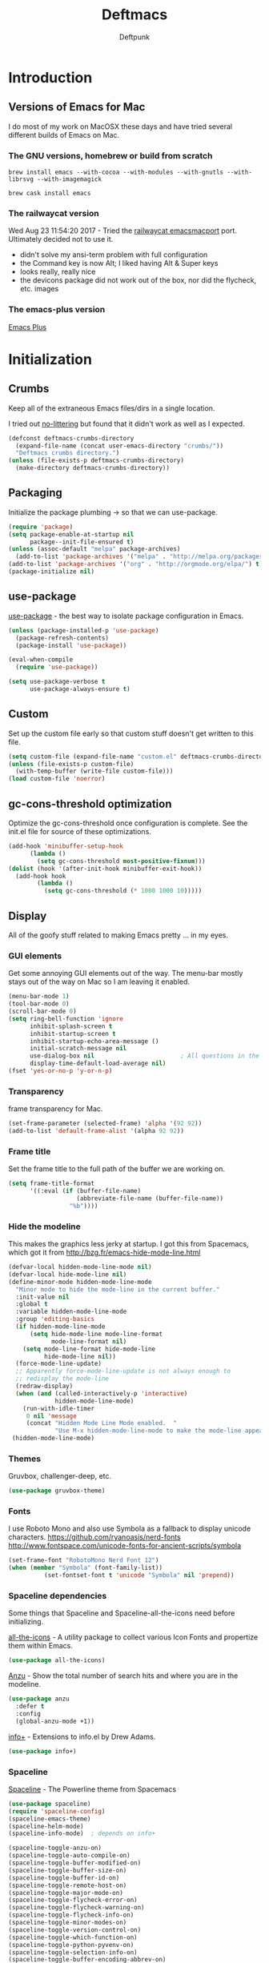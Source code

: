 #+STARTUP: content
#+OPTIONS: toc:4 :num:nil ^:nil
#+AUTHOR: Deftpunk
#+TITLE: Deftmacs

* Introduction

** Versions of Emacs for Mac

I do most of my work on MacOSX these days and have tried several different builds
of Emacs on Mac.

*** The GNU versions, homebrew or build from scratch

=brew install emacs --with-cocoa --with-modules --with-gnutls --with-librsvg --with-imagemagick=

=brew cask install emacs=

*** The railwaycat version

Wed Aug 23 11:54:20 2017 - Tried the [[https://github.com/railwaycat/homebrew-emacsmacport][railwaycat emacsmacport]] port.  Ultimately decided
not to use it.

- didn't solve my ansi-term problem with full configuration
- the Command key is now Alt; I liked having Alt & Super keys
- looks really, really nice
- the devicons package did not work out of the box, nor did the flycheck, etc. images

*** The emacs-plus version

[[https://github.com/d12frosted/homebrew-emacs-plus][Emacs Plus]]
* Initialization
** Crumbs

Keep all of the extraneous Emacs files/dirs in a single location.

I tried out [[https://github.com/tarsius/no-littering][no-littering]] but found that it didn't work as well as I expected.

#+begin_src emacs-lisp :name crumbs
(defconst deftmacs-crumbs-directory
  (expand-file-name (concat user-emacs-directory "crumbs/"))
  "Deftmacs crumbs directory.")
(unless (file-exists-p deftmacs-crumbs-directory)
  (make-directory deftmacs-crumbs-directory))
#+end_src

** Packaging

Initialize the package plumbing -> so that we can use-package.

#+begin_src emacs-lisp :name package-plumbing
(require 'package)
(setq package-enable-at-startup nil
      package--init-file-ensured t)
(unless (assoc-default "melpa" package-archives)
  (add-to-list 'package-archives '("melpa" . "http://melpa.org/packages/") t))
(add-to-list 'package-archives '("org" . "http://orgmode.org/elpa/") t)
(package-initialize nil)
#+end_src

** use-package

[[https://github.com/jwiegley/use-package][use-package]] - the best way to isolate package configuration in Emacs.

#+begin_src emacs-lisp :name use-package
(unless (package-installed-p 'use-package)
  (package-refresh-contents)
  (package-install 'use-package))

(eval-when-compile
  (require 'use-package))

(setq use-package-verbose t
      use-package-always-ensure t)
#+end_src

** Custom

Set up the custom file early so that custom stuff doesn't get written to this file.

#+begin_src emacs-lisp :name custom
(setq custom-file (expand-file-name "custom.el" deftmacs-crumbs-directory))
(unless (file-exists-p custom-file)
  (with-temp-buffer (write-file custom-file)))
(load custom-file 'noerror)
#+end_src

** gc-cons-threshold optimization

Optimize the gc-cons-threshold once configuration is complete.  See the init.el file for source of these
optimizations.

#+begin_src emacs-lisp :name gc-cons-threshold
(add-hook 'minibuffer-setup-hook
	  (lambda ()
	    (setq gc-cons-threshold most-positive-fixnum)))
(dolist (hook '(after-init-hook minibuffer-exit-hook))
  (add-hook hook
	    (lambda ()
	      (setq gc-cons-threshold (* 1000 1000 10)))))
#+end_src

** Display

All of the goofy stuff related to making Emacs pretty ... in my eyes.

*** GUI elements

Get some annoying GUI elements out of the way.  The menu-bar mostly stays out of the way on Mac so I am
leaving it enabled.

#+begin_src emacs-lisp :name gui-elements
(menu-bar-mode 1)
(tool-bar-mode 0)
(scroll-bar-mode 0)
(setq ring-bell-function 'ignore
      inhibit-splash-screen t
      inhibit-startup-screen t
      inhibit-startup-echo-area-message ()
      initial-scratch-message nil
      use-dialog-box nil                        ; All questions in the minibuffer
      display-time-default-load-average nil)
(fset 'yes-or-no-p 'y-or-n-p)
#+end_src

*** Transparency

frame transparency for Mac.

#+begin_src emacs-lisp :name transparency
(set-frame-parameter (selected-frame) 'alpha '(92 92))
(add-to-list 'default-frame-alist '(alpha 92 92))
#+end_src

*** Frame title

Set the frame title to the full path of the buffer we are working on.

#+begin_src emacs-lisp :name frame-title
(setq frame-title-format
      '((:eval (if (buffer-file-name)
                   (abbreviate-file-name (buffer-file-name))
                 "%b"))))
#+end_src

*** Hide the modeline

This makes the graphics less jerky at startup.  I got this from Spacemacs, which got it from
http://bzg.fr/emacs-hide-mode-line.html

#+begin_src emacs-lisp :name hide modeline
(defvar-local hidden-mode-line-mode nil)
(defvar-local hide-mode-line nil)
(define-minor-mode hidden-mode-line-mode
  "Minor mode to hide the mode-line in the current buffer."
  :init-value nil
  :global t
  :variable hidden-mode-line-mode
  :group 'editing-basics
  (if hidden-mode-line-mode
      (setq hide-mode-line mode-line-format
            mode-line-format nil)
    (setq mode-line-format hide-mode-line
          hide-mode-line nil))
  (force-mode-line-update)
  ;; Apparently force-mode-line-update is not always enough to
  ;; redisplay the mode-line
  (redraw-display)
  (when (and (called-interactively-p 'interactive)
             hidden-mode-line-mode)
    (run-with-idle-timer
     0 nil 'message
     (concat "Hidden Mode Line Mode enabled.  "
             "Use M-x hidden-mode-line-mode to make the mode-line appear."))))
 (hidden-mode-line-mode)
#+end_src

*** Themes

Gruvbox, challenger-deep, etc.

#+begin_src emacs-lisp :name gruvbox
(use-package gruvbox-theme)
#+end_src

*** Fonts

I use Roboto Mono and also use Symbola as a fallback to display unicode characters.
https://github.com/ryanoasis/nerd-fonts
http://www.fontspace.com/unicode-fonts-for-ancient-scripts/symbola

#+begin_src emacs-lisp :name fonts
(set-frame-font "RobotoMono Nerd Font 12")
(when (member "Symbola" (font-family-list))
	      (set-fontset-font t 'unicode "Symbola" nil 'prepend))
#+end_src

*** Spaceline dependencies

Some things that Spaceline and Spaceline-all-the-icons need before initializing.

[[https://github.com/domtronn/all-the-icons.el][all-the-icons]] - A utility package to collect various
Icon Fonts and propertize them within Emacs.

#+begin_src emacs-lisp :name all-the-icons.el
(use-package all-the-icons)
#+end_src

[[https://github.com/syohex/emacs-anzu][Anzu]] - Show the total number of search hits and where you are in the modeline.

#+begin_src emacs-lisp :name anzu
(use-package anzu
  :defer t
  :config
  (global-anzu-mode +1))
#+end_src

[[https://www.emacswiki.org/emacs/info+.el][info+]] - Extensions to info.el by Drew Adams.

#+begin_src emacs-lisp :name info+
(use-package info+)
#+end_src

*** Spaceline

[[https://github.com/TheBB/spaceline][Spaceline]] - The Powerline theme from Spacemacs

#+begin_src emacs-lisp :name Spaceline
(use-package spaceline)
(require 'spaceline-config)
(spaceline-emacs-theme)
(spaceline-helm-mode)
(spaceline-info-mode)  ; depends on info+

(spaceline-toggle-anzu-on)
(spaceline-toggle-auto-compile-on)
(spaceline-toggle-buffer-modified-on)
(spaceline-toggle-buffer-size-on)
(spaceline-toggle-buffer-id-on)
(spaceline-toggle-remote-host-on)
(spaceline-toggle-major-mode-on)
(spaceline-toggle-flycheck-error-on)
(spaceline-toggle-flycheck-warning-on)
(spaceline-toggle-flycheck-info-on)
(spaceline-toggle-minor-modes-on)
(spaceline-toggle-version-control-on)
(spaceline-toggle-which-function-on)
(spaceline-toggle-python-pyvenv-on)
(spaceline-toggle-selection-info-on)
(spaceline-toggle-buffer-encoding-abbrev-on)
(spaceline-toggle-line-column-on)
(spaceline-toggle-buffer-position-on)
(spaceline-toggle-projectile-root-on)

(spaceline-toggle-process-off)

(spaceline-compile)
#+end_src

*** spaceline-all-the-icons

[[https://github.com/domtronn/spaceline-all-the-icons.el][spaceline-all-the-icons]] - A Spaceline mode line theme using All The Icons for Emacs.

NOTE: The combination of Spaceline and spaceline-all-the-icons adds a significant amount of time to the
startup of Emacs.

#+begin_src emacs-lisp :name spaceline-all-the-icons
(use-package spaceline-all-the-icons
  :after spaceline
  :config
  (spaceline-all-the-icons--setup-package-updates)
  (spaceline-all-the-icons--setup-git-ahead)

  ;; enable some segments
  (spaceline-toggle-all-the-icons-bookmark-on)

  (spaceline-all-the-icons-theme))
#+end_src

** Libraries and general dependencies

*** Exec Path

[[https://github.com/purcell/exec-path-from-shell][exec-path-from-shell]] - Make Emacs use the $PATH set up by the users shell.
Load exec-path-from-shell early in case we need it.  Otherwise things like magit have a hard time
finding git in MacOSX.

#+begin_src emacs-lisp :name exec-path-from-shell
(use-package exec-path-from-shell
  :init
  (setq exec-path-from-shell-check-startup-files nil)
  ;; Set up correct PATH, etc. for Mac
  (when (memq window-system '(mac ns))
    (exec-path-from-shell-initialize)))
#+end_src

*** Crux

[[https://github.com/bbatsov/crux][Crux]] - A collection of ridiculously useful extensions.

#+begin_src emacs-lisp :name crux library
(use-package crux
  :config
  (crux-reopen-as-root-mode))
#+end_src

*** popwin

[[https://github.com/m2ym/popwin-el][popwin-el]] - A popup window manager for Emacs; helps with all of the windows that magically pop in and out.

#+begin_src emacs-lisp :name popwin
(use-package popwin
 :config
 (popwin-mode 1))
#+end_src

*** which-key

[[https://github.com/justbur/emacs-which-key][emacs-which-key]] - Displays available keybindings in a popup.

#+begin_src emacs-lisp :name which-key
(use-package which-key
    :defer t
    :init
    (setq which-key-idle-delay 0.5)
    (which-key-mode))
#+end_src

*** Deftmacs Libraries

Add my library of functions and miscellaneous.

#+begin_src emacs-lisp :name deftlisp
(defconst my-library (expand-file-name "lib" user-emacs-directory))
(add-to-list 'load-path my-library)
(require 'misc-functions)
#+end_src

** Defaults and Settings

What Operating System are we on?

#+begin_src emacs-lisp :name operating-systems
(defconst *is-a-mac* (eq system-type 'darwin))
(defconst *is-a-penguin* (eq system-type 'gnu/linux))
(defconst *is-a-windoze* (eq system-type 'windwos-nt))
#+end_src

*** Autosave

*** Backups

Change where all of the backup files go.  Usually Emacs dumps them in the current directory with a ~
ending, cluttering up the file system.  The following dumps in a directory under our crumbs directory.

#+begin_src emacs-lisp :name Backups
  (defconst deftmacs-backups-dir (expand-file-name "backups/" deftmacs-crumbs-directory))
  (make-directory deftmacs-backups-dir t)
  (setq backup-directory-alist `(("." . ,deftmacs-backups-dir)))
  (setq tramp-backup-directory-alist `(("." . ,deftmacs-backups-dir)))

  (setq backup-by-copying   t                         ; don't clobber symlinks
        delete-old-versions -1
        kept-new-versions   6
        kept-old-versions   2
        version-control     t)
#+end_src

*** Bells

Bells should never go off.

#+begin_src emacs-lisp :name bells
  (setq ring-bell-function 'ignore)
  (setq visible-bell t)
#+end_src

*** Clipboard

All of the mess that we have to do to make system clipboard access work.

#+begin_src emacs-lisp :name clipboard
  ;; Some functions from http://writequit.org/org/settings.html#sec-1
  ;; for copy/paste on a Mac.
  (setq x-select-enable-clipboard t
        x-select-enable-primary t
        x-select-request-type '(UTF8_STRING COMPOUND_TEXT TEXT STRING)
        save-interprogram-paste-before-kill t
        mouse-yank-at-point t)

  (defun copy-from-osx ()
    "Handle copy/paste intelligently on osx."
    (let ((pbpaste (purecopy "/usr/bin/pbpaste")))
      (if (and (eq system-type 'darwin)
               (file-exists-p pbpaste))
          (let ((tramp-mode nil)
                (default-directory "~"))
            (shell-command-to-string pbpaste)))))

  (defun paste-to-osx (text &optional push)
    (let ((process-connection-type nil))
      (let ((proc (start-process "pbcopy" "*Messages*" "/usr/bin/pbcopy")))
        (process-send-string proc text)
        (process-send-eof proc))))

  (setq interprogram-cut-function 'paste-to-osx
        interprogram-paste-function 'copy-from-osx)
#+end_src

*** Comment column

Column to indent right-margins to.

#+begin_src emacs-lisp :name Emacs defaults
  (setq-default comment-column 79)
#+end_src

*** Cursors

Cursors should *NEVER* blink.

#+begin_src emacs-lisp :name cursors
  (blink-cursor-mode 0)
  (when (display-graphic-p)
    (setq-default cursor-type 'box))
  (setq x-stretch-cursor 1)          ; draw the block cursor as wide as the glyph under it.
#+end_src

*** Encoding

Set all the things to utf-8

#+begin_src emacs-lisp :name Encoding
(setq locale-coding-system 'utf-8)
(set-terminal-coding-system 'utf-8)
(set-keyboard-coding-system 'utf-8)
(set-selection-coding-system 'utf-8)
(prefer-coding-system 'utf-8)
(set-language-environment "UTF-8")
#+end_src

*** Files and buffers

#+begin_src emacs-lisp :name files and buffers
  (setq kill-read-only-ok                  t            ; don't error when killing a read-only text
        large-file-warning-threshold       100000000    ; warn when opening files bigger than 100MB
        confirm-nonexistent-file-or-buffer nil          ; don't ask to create files/buffers
        )

  ;; don't ask to kill buffers
  (setq kill-buffer-query-functions
        (remq 'process-kill-buffer-query-function
              kill-buffer-query-functions))
#+end_src

*** Fringe

Set the left fringe width to something big enough for line numbers, flycheck and git-gutter

#+begin_src emacs-lisp :name fringe-width
  (setq-default left-fringe-width 15)
#+end_src

*** Miscellaneous settings

#+begin_src emacs-lisp :name miscellaneous settings
  ;; Enable disabled commands
  ;; To protect new users from destructive commands, some commands are turned
  ;; off by default, turn them back on.
  (setq disabled-command-function nil)

  ;; Some miscellaneous settings
  (setq transient-mark-mode   t                     ; if you change focus disable the current mark
        line-move-visual      t                     ; move around lines based on how they are displayed
        random                t                     ; seed the random number generator
        apropos-do-all        t                     ; search for everything.
        fill-column           105
        recenter-positions    '(top middle bottom)  ; make =C-l= start at the top instead of the middle.
        )

  (setq tab-always-indent 'complete
        confirm-nonexistent-file-or-buffer nil   ; don't ask to create a buffer
        vc-follow-symlinks t                     ; follow symlinks automatically
        recentf-max-saved-items 5000             ; same up to 5000 recent files
        eval-expression-print-length nil         ; do not truncate printed expressions
        eval-expression-print-level nil          ; print nested expressions
        kill-ring-max 5000                       ; truncate kill ring after 5000 entries
        mark-ring-max 5000                       ; truncate mark ring after 5000 entries
        load-prefer-newer t                      ; prefer newer .el instead of the .elc
        switch-to-buffer-preserve-window-point t
        )

  ;; don't ask to kill buffers
  (setq kill-buffer-query-functions
        (remq 'process-kill-buffer-query-function
              kill-buffer-query-functions))


  ;;
  (setq set-mark-command-repeat-pop 't)
#+end_src

*** Mouse

#+begin_src emacs-lisp :name Emacs defaults
  (setq mouse-yank-at-point nil                  ; yank at mouse click
        confirm-nonexistent-file-or-buffer nil   ; don't ask to create files/buffers
        make-pointer-invisible t                 ; hide the mouse while typing
        )
#+end_src

*** Scrolling

Smooth scrolling is another detail that is somehow a mess in Emacs.

#+begin_src emacs-lisp :name scrolling
  (setq scroll-margin                    0
        scroll-conservatively            100000
        scroll-preserve-screen-position  1
        mouse-wheel-scroll-amount '(1 ((shift) . 5) ((control))) ;make mouse scrolling smooth
        )
#+end_src

*** tabs vs spaces

That other religious war - tabs and spaces - I am on team spaces.

#+begin_src emacs-lisp :name spaces
  (setq-default tab-width 4)
  (setq-default indent-tabs-mode nil)
  (setq c-basic-offset 4)
#+end_src

** Emacs minor modes

Configuration for Emacs minor modes.

*** abbreviations

#+begin_src emacs-lisp :name abbreviations
  (setq abbrev-file-name (expand-file-name "abbrev_defs" user-emacs-directory)
        default-abbrev-mode t
        save-abbrevs 'silently)
  (diminish 'abbrev-mode)
#+end_src

*** auto-fill

#+begin_src emacs-lisp :name auto-fill
  (diminish 'auto-fill-mode)
  (diminish 'auto-fill-function)
#+end_src

*** auto-revert

Automatically reload a file if its changed outside of Emacs.

#+begin_src emacs-lisp :name auto-revert
  (global-auto-revert-mode 1)
  (diminish 'auto-revert-mode)
#+end_src

*** bookmarks

#+begin_src emacs-lisp :name bookmarks
  (setq bookmark-default-file (expand-file-name "bookmarks" user-emacs-directory))
  (use-package bookmark+
    :config
    (setq bookmark-version-control t
          bookmark-save-flag 1))
#+end_src

*** saveplace

Save our position between sessions

#+begin_src emacs-lisp :name saveplace
(use-package saveplace
  :init
  (setq-default save-place t)
  (setq save-place-file (expand-file-name "savedplaces" deftmacs-crumbs-directory)))
#+end_src

*** whitespace

Manage and show whitespace.

#+begin_src emacs-lisp :name whitespace
  (use-package whitespace
    :defer t
    :diminish global-whitespace-mode
    :init
    (progn
      (setq whitespace-style '(face tabs trailing lines tab-mark)
            whitespace-line-column 105))
    :config
    (progn
      (add-hook 'prog-mode-hook '(lambda ()
                                   (setq show-trailing-whitespace 1)))))
#+end_src

Delete trailing whitespace just before saving.

#+begin_src emacs-lisp :name trailing_whitespace
  (add-hook 'before-save-hook 'delete-trailing-whitespace)
#+end_src

*** Winner mode

THis is handy for when window splits go off the rails or you want to get the
original split layout back.

#+begin_src emacs-lisp :name winner mode
  (winner-mode 1)
#+end_src

** Highlighting

*** beacon

[[https://github.com/Malabarba/beacon][Never lose your cursor again]]

#+begin_src emacs-lisp :name beacon
  (use-package beacon
    :config
    (beacon-mode 1))
#+end_src

*** Current line

#+begin_src emacs-lisp :name highlight current line
  (global-hl-line-mode 1)
#+end_src

*** Escape sequences

[[https://github.com/dgutov/highlight-escape-sequences/blob/master/highlight-escape-sequences.el][highlight-escape-sequences]] - what the title says.

#+begin_src emacs-lisp :name highlight-escape
  (use-package highlight-escape-sequences
    :defer t
    :init
    (add-hook 'prog-mode-hook 'hes-mode)
    :config
    (put 'hes-escape-backslash-face 'face-alias 'font-lock-builtin-face)
    (put 'hes-escape-sequence-face 'face-alias 'font-lock-builtin-face)
    )
#+end_src

*** Numbers

[[https://github.com/Fanael/highlight-numbers][highlight-numbers]] - Highlight numeric literals in source code.

#+begin_src emacs-lisp :name highlight-numbers
  (use-package highlight-numbers
    :defer t
    :init (add-hook 'prog-mode-hook #'highlight-numbers-mode))
#+end_src

*** Parenthesis

#+begin_src emacs-lisp :name highlight parenthesis
  (setq show-paren-delay 0)
  (show-paren-mode 1)
#+end_src

*** Quotes

[[https://github.com/Fanael/highlight-quoted][highlight-quoted]] - Highlight Lisp quotes and quoted symbols

#+begin_src emacs-lisp :name highlight-quoted
  (use-package highlight-quoted
    :config
    (add-hook 'emacs-lisp-mode-hook 'highlight-quoted-mode))
#+end_src

*** Symbols

[[https://github.com/gennad/auto-highlight-symbol][highlight-symbol]] - Highlight the symbol under point.

#+begin_src emacs-lisp :name highlight-symbol
  (use-package auto-highlight-symbol
    :diminish auto-highlight-symbol-mode
    :init
    (setq ahs-case-fold-search nil
          ahs-default-range 'ahs-range-whole-buffer
          ahs-idle-interval 0.25
          ahs-inhibit-face-list nil)
    (add-hook 'prog-mode-hook 'auto-highlight-symbol-mode)
    ;; but a box around the face.
    (custom-set-faces `(ahs-face ((t (:box t)))))
    (custom-set-faces `(ahs-definition-face ((t (:box t)))))
    (custom-set-faces `(ahs-plugin-whole-buffer-face ((t (:box t)))))
    )

  (defun toggle-auto-highlight-symbol ()
    "Toggle the auto-highlight-symbol-mode"
    (interactive)
    (if auto-highlight-symbol-mode
        (auto-highlight-symbol-mode -1)
      (auto-highlight-symbol-mode)))
#+end_src

*** Volatile highlights

[[https://www.emacswiki.org/emacs/VolatileHighlights][Volatile highlights]] - temporarily highlights changes to the buffer associated with certain commands that
add blocks of text at once. An example is that if you paste (yank) a block of text, it will be
highlighted until you press the next key.

#+begin_src emacs-lisp :naame volatile-highlights
  (use-package volatile-highlights
    :config
    (volatile-highlights-mode 1))
#+end_src
*** Window changes

Indicate buffer boundaries and scrolling.

#+begin_src emacs-lisp :name window changes
  (setq-default inidicate-buffer-boundaries 'right)
#+end_src

** Org mode

The manual: [[http://orgmode.org/manual/index.html][Org Manual]]

[[http://orgmode.org/manual/Easy-templates.html#Easy-templates][Easy templates:]]

<s <TAB> expands/completes the 'src' block
<e <TAB> -> example block
<q <TAB> -> quote
<v <TAB> -> verse; renders block quotes and newline breaks

Possibilities for adding unicode characters:
http://heikkil.github.io/blog/2015/03/22/hydra-for-unicode-input-in-emacs/
http://thewanderingcoder.com/2015/03/emacs-org-mode-styling-non-smart-quotes-zero-width-space-and-tex-input-method/

Markup:

http://ergoemacs.org/emacs/emacs_org_markup.html

*** library of functions for Org mode

TODO: Change the size or the screenshot before pasting it in.

#+begin_src emacs-lisp :name deftmacs-org-functions
  ;; Modified from -> http://stackoverflow.com/a/31868530
  (defun defmacs::org-paste-screenshot ()
    "Paste the screenshot previously taken by the OS."
    (interactive)
    (org-display-inline-images)
    (setq filename
          (concat
           (make-temp-name
            (concat (file-name-nondirectory (buffer-file-name))
                    "_imgs/"
                    (format-time-string "%Y%m%d_%H%M%S_")) ) ".png"))
    (unless (file-exists-p (file-name-directory filename))
      (make-directory (file-name-directory filename)))
                                          ; take screenshot
    (if (eq system-type 'darwin)
        (call-process "pngpaste" nil nil nil filename))
                                          ;(call-process "screencapture" nil nil nil "-i" filename))
    (if (eq system-type 'gnu/linux)
        (call-process "import" nil nil nil filename))
                                          ; insert into file if correctly taken
    (if (file-exists-p filename)
        (insert (concat "[[file:" filename "]]"))))
#+end_src

*** Initial configuration

#+begin_src emacs-lisp :name Org mode
  (use-package org-plus-contrib
    :defer t
    :mode (("\\.org$" . org-mode))
    :init
    (setq org-startup-indented t
          org-startup-folded "showall"
          org-ellipsis "⤵"              ;; Make the outline fold more compact.
          )

    ;; Modifications to Org mode Speed Keys - from Sacha Chau
    ;; To list all of the Speed Keys, go to the begining of a header and press ?
    (defun my/org-use-speed-commands-for-headings-and-lists ()
      "Activate speed commands on list items too."
      (or (and (looking-at org-outline-regexp) (looking-back "^\**"))
          (save-excursion (and (looking-at (org-item-re)) (looking-back "^[ \t]*")))))
    (setq org-use-speed-commands 'my/org-use-speed-commands-for-headings-and-lists)

    :config

    (use-package org-bullets
      :defer t
      :init
      (add-hook 'org-mode-hook (lambda ()
                                 (org-bullets-mode 1))))

    ;; Some general configuration.
    (add-hook 'org-mode-hook '(lambda ()
                                (visual-line-mode 1)  ;; soft wrap
                                (setq fill-column 120))))
  (eval-after-load 'org-mode
    (diminish 'org-indent-mode))
#+end_src

*** Tags

Display TAGS from column 72

#+begin_src emacs-lisp :name org-tags
  (setq org-tags-column -72)
#+end_src

** Navigation

*** ace-link

[[https://github.com/abo-abo/ace-link][ace-link]] - Select a link to jump to in Info, help, woman, org or eww modes

#+begin_src emacs-lisp :name ace-link
  (use-package ace-link
    :commands ace-link-setup-default
    :init (ace-link-setup-default))
#+end_src

*** ace-window

[[https://github.com/abo-abo/ace-window][ace-window]] - Selecting a window to switch to

#+begin_src emacs-lisp :name ace-window
(use-package ace-window
  :defer t
  :config
  (setq aw-keys '(?a ?s ?d ?f ?j ?k ?l)
	aw-leading-char-style 'path)
  (set-face-attribute 'aw-leading-char-face nil :height 3.0))
#+end_src

*** counsel/ivy/avy/swiper

[[https://github.com/abo-abo/swiper][avy, ivy, counsel and swiper]] - avy, ivy, counsel and swiper from the great abo-abowho also came up with hydra.

- Ivy, a generic completion mechanism for Emacs.
- Counsel, a collection of Ivy-enhanced versions of common Emacs commands.
- Swiper, an Ivy-enhanced alternative to isearch.

#+begin_src emacs-lisp :name counsel
(use-package counsel
    :bind (("C-h f" . counsel-describe-function)
           ("C-h v" . counsel-describe-variable)
           ("C-h i" . counsel-info-lookup-symbol)))
#+end_src

#+begin_src emacs-lisp :name swiper
(use-package swiper
    :bind (:map ivy-minibuffer-map
                ("C-w" . ivy-yank-word)
                ([escape] . minibuffer-keyboard-quit))
    :config
    (ivy-mode 1))
#+end_src

#+begin_src emacs-lisp :name avy
(use-package avy
    :config
    (setq avy-background t
          avy-all-windows nil))
#+end_src

*** Helm

[[https://github.com/emacs-helm-helm][Helm]]

#+begin_src emacs-lisp :name Helm
(use-package helm
  :init
  (use-package helm-config)
  (use-package helm-man)
  (use-package helm-org)
  (use-package helm-mt)
  (use-package helm-ring)
  (use-package helm-ag
    :init
    (setq helm-ag-fuzzy-match t
	  helm-ag-use-agignore t
	  helm-ag-command-option "--ignore-dir elpa"))

  ;; options
  (setq helm-idle-delay                        0.0    ; Update fast sources immediately (doesn't).
            helm-move-to-line-cycle-in source
            helm-input-idle-delay                  0.01   ; This actually updates things reeeelatively quickly.
            helm-quick-update                      t
            helm-M-x-requires-pattern              nil
            helm-candidate-number-limit            99     ; Setting this above 100 will slow down fuzzy matching
            helm-autoresize-max-height             45     ; Set the max window height to 45% of current frame.
            helm-mode-fuzzy-match                  t      ; Turn on fuzzy matching for buffers, semantic, recentf
            helm-completion-in-region-fuzzy-match  t      ; Completion, imenu, apropos, M-x
            helm-buffer-skip-remote-checking       t      ; Ignore checking if file exists on remote files, ie. Tramp
            helm-tramp-verbose                     6      ; See Tramp messages in helm
            helm-ff-skip-boring-files              t)

      (helm-autoresize-mode t)

      ;; helm-ag and find-grep in find-files or helm-mini
      (when (executable-find "ag")
        (setq helm-grep-default-command "ag "))

      ;; Save the current position to mark ring when jumping around.
      (add-hook 'helm-goto-line-before-hook 'helm-save-current-pos-to-mark-ring)

      (helm-mode))
#+end_src

*** Projectile

[[https://github.com/bbatsov/projectile][Projectile]] for sane project management.

#+begin_src emacs-lisp :name Projectile
  (use-package projectile
    :defer t
    :commands (projectile-project-root)
    :init (add-hook 'after-init-hook 'projectile-global-mode)
    :config
    (setq projectile-completion-system 'ivy
          projectile-enable-caching t
          projectile-use-git-grep t
          ;; projectile-indexing-method 'native
          projectile-remember-window-configs t
          projectile-switch-project-action 'projectile-find-file)
    (add-to-list 'projectile-globally-ignored-files ".DS_Store")
    (add-to-list 'projectile-globally-ignored-files "*.i")
    (setq projectile-globally-ignored-directories
          (append projectile-globally-ignored-directories '(".git"
                                                            ".hg"
                                                            ".cache"
                                                            "__pycache__"
                                                            ".mypy_cache"
                                                            "elpa")))
    )
#+end_src

***** helm-projectile

[[http://tuhdo.github.io/helm-projectile.html][helm-projectile]] use helm to
find files & buffers in projectile with a good explanation [[http://tuhdo.github.io/helm-projectile.html][Exploring large projects]]

#+begin_src emacs-lisp :name helm-projectile
  (use-package helm-projectile
    :defer t
    :config
    (setq helm-projectile-sources-list
          '(helm-source-projectile-projects
            helm-source-projectile-recentf-list
            helm-source-projectile-buffers-list
            helm-source-projectile-files-list))
    (helm-projectile-on))

  (setq projectile-indexing-method 'native)
#+end_src

** Version Control

*** Settings

Follow symlinks

#+begin_src emacs-lisp :name follow symlinks
  (setq vc-follow-symlinks t)
#+end_src

*** git-gutter

[[https://github.com/syohex/emacs-git-gutter][git-gutter]] - highlight uncomitted changes to the buffer - works with Hg & Git.

#+begin_src emacs-lisp :name git-gutter
  (use-package git-gutter
    :commands global-git-gutter-mode
    :diminish git-gutter-mode
    :init
    (setq git-gutter:update-interval 0.1
          git-gutter:ask-p nil
          git-gutter:verbosity 0
          git-gutter:handled-backends '(git))

    (add-hook 'git-gutter:update-hooks 'magit-after-revert-hook)
    (add-hook 'git-gutter:update-hooks 'magit-not-reverted-hook)
    (add-hook 'git-gutter:update-hooks 'vc-checkin-hook)
    (add-hook 'git-gutter:update-hooks 'focus-in-hook)
    (add-hook 'git-gutter:update-hooks 'auto-revert-mode-hook)
    (add-hook 'git-gutter:update-hooks 'after-revert-hook)
    (global-git-gutter-mode 1))

  (use-package fringe-helper
    :load-path "~/tmp/fringe-helper.el")

  (use-package git-gutter-fringe)
  (require 'git-gutter-fringe)

  ;; Update git-gutter on focus (in case I was using git externally) - from hlissner's emacs config.
  (add-hook 'focus-in-hook #'git-gutter:update-all-windows)

  (set-face-foreground 'git-gutter-fr:modified "blue3")
  (set-face-foreground 'git-gutter:modified "blue3")
#+end_src

**** git-gutter hunks and ivy mode

[[http://blog.binchen.org/posts/enhance-emacs-git-gutter-with-ivy-mode.html][git-gutter and ivy mode]] - traverse git-gutter hunks using ivy mode.

#+begin_src emacs-lisp :name git-gutter and ivy
  (require 'ivy)
  (require 'git-gutter)

  (defun my-reshape-git-gutter (gutter)
    "Re-shape gutter for `ivy-read'."
    (let* ((linenum-start (aref gutter 3))
           (linenum-end (aref gutter 4))
           (target-line "")
           (target-linenum 1)
           (tmp-line "")
           (max-line-length 0))
      (save-excursion
        ;; find out the longest stripped line in the gutter
        (while (<= linenum-start linenum-end)
          (goto-line linenum-start)
          (setq tmp-line (replace-regexp-in-string "^[ \t]*" ""
                                                   (buffer-substring (line-beginning-position)
                                                                     (line-end-position))))
          (when (> (length tmp-line) max-line-length)
            (setq target-linenum linenum-start)
            (setq target-line tmp-line)
            (setq max-line-length (length tmp-line)))

          (setq linenum-start (1+ linenum-start))))
      ;; build (key . linenum-start)
      (cons (format "%s %d: %s"
                    (if (eq 'deleted (aref gutter 1)) "-" "+")
                    target-linenum target-line)
            target-linenum)))

  (defun my-goto-git-gutter ()
    (interactive)
    (if git-gutter:diffinfos
        (let* ((collection (mapcar 'my-reshape-git-gutter
                                   git-gutter:diffinfos)))
          (ivy-read "git-gutters:"
                    collection
                    :action (lambda (linenum)
                              (goto-line linenum))))
      (message "NO git-gutters!")))
#+end_src

*** git-messenger

[[https://github.com/syohex/emacs-git-messenger][git-messenger]] provides a function that pops up the commit message of the current
line.  Useful for quickly seeing why a line has changed.

#+begin_src emacs-lisp :name git-messenger
(use-package git-messenger
  :defer t
  :init
  (progn
    (setq git-messenger:show-detail t
          git-messenger:handled-backends '(git)))
  :config (define-key git-messenger-map (kbd "m") 'git-messenger:copy-message))
#+end_src

*** git-timemachine

[[https://github.com/pidu/git-timemachine][git-timemachine]] - allows you to go back and forth to the revisions of a file.

#+begin_src emacs-lisp :name git-timemachine
(use-package git-timemachine
  :defer t
  :bind ("C-c t" . git-timemachine))

;; From redguardtoo - http://blog.binchen.org/posts/new-git-timemachine-ui-based-on-ivy-mode.html
(defun my-git-timemachine-show-selected-revision ()
  "Show last (current) revision of file."
  (interactive)
  (let (collection)
    (setq collection
          (mapcar (lambda (rev)
                    ;; re-shape list for the ivy-read
                    (cons (concat (substring (nth 0 rev) 0 7) "|" (nth 5 rev) "|" (nth 6 rev)) rev))
                  (git-timemachine--revisions)))
    (ivy-read "commits:"
              collection
              :action (lambda (rev)
                        (git-timemachine-show-revision rev)))))

(defun my-git-timemachine ()
  "Open git snapshot with the selected version.  Based on ivy-mode."
  (interactive)
  (unless (featurep 'git-timemachine)
    (require 'git-timemachine))
  (git-timemachine--start #'my-git-timemachine-show-selected-revision))
#+end_src

*** gitignore-mode

[[https://github.com/magit/git-modes][git-modes]] - pull in the mode for editing .gitignore files.

#+begin_src emacs-lisp :name gitignore-mode
(use-package gitignore-mode
  :defer t)
#+end_src
*** Magit

[[https://github.com/magit/magit][Magit]] - The best git porcelain in the world!
https://magit.vc/

#+begin_src emacs-lisp :name magit
(use-package magit
  :defer t
  :config
  (setq  magit-log-arguments '("--graph" "--decorate" "--color")
          magit-save-repository-buffers 'dontask
          magit-revert-buffers 'silent))
#+end_src

** Editing with Ginzu knives

*** easy-kill

[[https://github.com/leoliu/easy-kill][easy-kill]] kill or mark things easily

#+BEGIN_SRC emacs-lisp :name easy-kill
(use-package easy-kill
  :defer t)
#+END_SRC

*** move-text

[[https://github.com/emacsfodder/move-text][move-text]] - Move region or current line up or down.

#+BEGIN_SRC emacs-lisp :name move-text
(use-package move-text
   :defer t
   :config (move-text-default-bindings))
#+END_SRC

*** zzz-to-char

[[https://github.com/mrkkrp/zzz-to-char][zzz-to-char]] - Fancy replacement for zap-to-char in Emacs.  Allows you to
quickly select the exact char you want to zap to.

#+begin_src emacs-lisp :name zzz-to-char
(use-package zzz-to-char)
#+end_src

** General Utilities

*** Expand region

Gradually expand the region.

#+BEGIN_SRC emacs-lisp :name expand-region
  (use-package expand-region
:commands (er/mark-word er/mark-symbol er/mark-symbol-with-prefix er/mark-next-accessor er/mark-method-call er/mark-inside-quotes er/mark-outside-quotes er/mark-inside-pairs er/mark-outside-pairs er/mark-comment er/mark-url er/mark-email er/mark-defun er/mark-html-attribute er/mark-inner-tag er/mark-outer-tag)
    :defer t
    :bind ("C-=" . er/expand-region))
#+END_SRC

*** list-environment

[[https://github.com/dgtized/list-environment.el][list-environment]] - List out the current environment variables.  You can also
modify them in the *Process Environment* buffer.  =M-x list-environment=

#+begin_src emacs-lisp :name list-environment
  (use-package list-environment
    :defer t)
#+end_src

*** lorem-ipsum

[[https://github.com/jschaf/emacs-lorem-ipsum][Lorem Ipsum]] add filler text to whatever you are working on.  The following
commands are available:
=lorem-ipsum-insert-sentences=
=lorem-ipsum-insert-paragraphs=
=lorem-ipsum-insert-list=

#+begin_src emacs-lisp :name lorem ipsum
  (use-package lorem-ipsum
    :defer t)
#+end_src

*** Paradox

Use Paradox to make package management nicer.
TODO: How do I make better use of this?  Should rebind some keys as well.
See spacemacs/layers/+distribution/spacemacs/package.el for usage.

#+begin_src emacs-lisp :name Paradox
(use-package paradox
  :commands paradox-list-packages
  :init
  (progn
    ;; Shamelessly cribed from Spacemacs - this makes all of the
    ;; security token be handled gracefully.
    (defun spacemacs/paradox-list-packages ()
      "Load depdendencies for auth and open the package list."
      (interactive)
      (require 'epa-file)
      (require 'auth-source)
      (when (and (not (boundp 'paradox-github-token))
                 (file-exists-p "~/.authinfo.gpg"))
        (let ((authinfo-result (car (auth-source-search
                                     :max 1
                                     :host "github.com"
                                     :port "paradox"
                                     :user "paradox"
                                     :require '(:secret)))))
          (let ((paradox-token (plist-get authinfo-result :secret)))
            (setq paradox-github-token (if (functionp paradox-token)
                                           (funcall paradox-token)
                                         paradox-token)))))
      (paradox-list-packages nil))))
#+end_src
*** Persistent Scratch
[[https://github.com/Fanael/persistent-scratch][
persistent-scratch]] is an Emacs package that preserves the state of scratch buffers across
Emacs sessions by saving the state to and restoring it from a file.

#+begin_src emacs-lisp :name persistent-scratch
  (use-package persistent-scratch
    :config
    (persistent-scratch-setup-default))
#+end_src

*** Quickrun

[[https://github.com/syohex/emacs-quickrun][Quickrun]] - Run command quickly. This packages is inspired quickrun.vim

#+begin_src emacs-lisp :name quickrun
  (use-package quickrun
    :commands (quickrun
               quickrun-region
               quickrun-with-arg
               quickrun-shell
               quickrun-compile-only
               quickrun-replace-region))
#+end_src

*** Rainbow mode

[[https://julien.danjou.info/projects/emacs-packages][rainbow-mode]] - Show hex codes as their actual color.

#+begin_src emacs-lisp :name rainbow-mode
  (use-package rainbow-mode
    :defer t
    :commands rainbow-turn-on
    :init
    (add-hook 'prog-mode-hook 'rainbow-turn-on)
    :config
    (setq rainbow-x-colors nil))
#+end_src

*** Rainbow Delimiters

[[https://github.com/Fanael/rainbow-delimiters][rainbow-delimiters]] - rainbow parenthesis

#+begin_src emacs-lisp :name rainbow-delimiters
  (use-package rainbow-delimiters
    :defer t
    :config
    (add-hook 'prog-mode-hook #'rainbow-delimiters-mode))
#+end_src

*** Undo Tree

[[https://www.emacswiki.org/emacs/UndoTree][Undo Tree]] - Make undo something more like the undo/redo you get in other
editors.  There is also =undo-tree-visualize= that allows you to visually
walk through the changes that you have made.

#+begin_src emacs-lisp :name undo-tree
  (use-package undo-tree
    :defer t
    :diminish undo-tree-mode
    :init
    (setq undo-tree-visualizer-timestamps t)
    (setq undo-tree-visualizer-diff t)
    (global-undo-tree-mode)
    :config
    ;; Get rid of linum glitches with undo-tree
    (defun undo-tree-visualizer-update-linum (&rest args)
      (linum-update undo-tree-visualizer-parent-buffer))
    (advice-add 'undo-tree-visualize-undo :after #'undo-tree-visualizer-update-linum)
    (advice-add 'undo-tree-visualize-redo :after #'undo-tree-visualizer-update-linum)
    (advice-add 'undo-tree-visualize-undo-to-x :after #'undo-tree-visualizer-update-linum)
    (advice-add 'undo-tree-visualize-redo-to-x :after #'undo-tree-visualizer-update-linum)
    (advice-add 'undo-tree-visualizer-mouse-set :after #'undo-tree-visualizer-update-linum)
    (advice-add 'undo-tree-visualizer-set :after #'undo-tree-visualizer-update-linum))
#+end_src

*** wrap-region

[[https://github.com/rejeep/wrap-region.el][wrap-region]] - Wrap a region with punctuation or tags

#+begin_src emacs-lisp :name wrap-region
  (use-package wrap-region
    :diminish wrap-region-mode
    :config
    (wrap-region-add-wrappers
     '(("*" "*" nil (org-mode))
       ("~" "~" nil (org-mode))
       ("/" "/" nil (org-mode))
       ("=" "=" "+" (org-mode))
       ("_" "_" nil (org-mode))
       ("$" "$" nil (org-mode latex-mode))))
    (add-hook 'org-mode-hook 'wrap-region-mode))
#+end_src

*** yasnippet

I use [[https://github.com/joaotavora/yasnippet][yasnippet]] for all of my snippet needs - the [[http://joaotavora.github.io/yasnippet/][manual]].

#+begin_src emacs-lisp :name yasnippet
  (use-package yasnippet
    :defer t
    :diminish yas-minor-mode
    :mode ("/\\.emacs\\.d/snippets/" . snippet-mode)
    :init
    (setq yas-snippet-dirs '("~/.emacs.d/snippets"
                             "~/.emacs.d/default-snippets")
          yas-verbosity 3)
    (yas-global-mode 1)
    (use-package helm-c-yasnippet))
#+end_src

** Software Engineering Utilities

*** flycheck

** Software Engineering

*** Golang

*** Python

** Various file types

** Keybindings
*** Ctrl/Alt/Super

We get bind-keys for "free" with the install of use-package.

#+begin_src emacs-lisp :name keybindings
  ;; a
  (global-set-key (kbd "C-a") 'crux-move-beginning-of-line)

  ;; d
  (global-set-key (kbd "s-d") 'crux-kill-whole-line)

  ;;i
  (global-set-key (kbd "s-i") 'helm-mini)

  ;; j

  ;; k
  (global-unset-key (kbd "s-k"))
  (bind-keys :map global-map
         :prefix "s-k"
         :prefix-map super-k-map
         ("d" . crux-kill-whole-line)
         ("k" . kill-buffer)
         ("s-d" . crux-kill-whole-line)
         ("s-k" . kill-buffer))

  ;; l
  (global-unset-key (kbd "s-l"))
  (bind-keys :map global-map
         :prefix "s-l"
         :prefix-map super-l-map
         ("f" . avy-goto-char-in-line)
         ("l" . deftmacs/copy-current-line-or-region))

  ;; o
  (global-unset-key (kbd "C-o"))
  (global-set-key (kbd "C-o") 'crux-smart-open-line)
  (global-set-key (kbd "C-S-o") 'crux-smart-open-line-above)

  ;; z
  (global-unset-key (kbd "s-z"))
  (global-set-key (kbd "s-z") 'zzz-up-to-char)

  ;; -
  (global-unset-key (kbd "s--"))
  (global-set-key (kbd "s--") 'ace-window)

  ;; ;
  (global-set-key (kbd "s-;") (crux-with-region-or-line comment-or-uncomment-region))

  ;; > & <
  (global-set-key (kbd "s-<") 'beginning-of-buffer)
  (global-set-key (kbd "s->") 'end-of-buffer)

  ;; arrows
  (global-set-key (kbd "M-<left>") 'backward-word)
  (global-set-key (kbd "M-<right>") 'forward-word)
  (global-set-key (kbd "s-<up>") 'windmove-up)
  (global-set-key (kbd "s-<down>") 'windmove-down)
  (global-set-key (kbd "s-<left>") 'windmove-left)
  (global-set-key (kbd "s-<right>") 'windmove-right)
#+end_src

*** Escape

Some code to use =Escape= to quit more things.  The minibuffer-keyboard-quit
function lives in deft-functions.el

#+begin_src emacs-lisp :name Escape keys
  (define-key minibuffer-local-map [escape] 'minibuffer-keyboard-quit)
  (define-key minibuffer-local-ns-map [escape] 'minibuffer-keyboard-quit)
  (define-key minibuffer-local-completion-map [escape] 'minibuffer-keyboard-quit)
  (define-key minibuffer-local-must-match-map [escape] 'minibuffer-keyboard-quit)
  (define-key minibuffer-local-isearch-map [escape] 'minibuffer-keyboard-quit)

  (defun my-helm-init ()
    (interactive)
    (define-key helm-map (kbd "ESC") 'helm-keyboard-quit))
  (add-hook 'after-init-hook 'my-helm-init)

  ;; Map Escape to cancel like C-g
  (define-key isearch-mode-map [escape] 'isearch-abort)   ;; isearch
  (define-key isearch-mode-map "\e" 'isearch-abort)       ;; \e seems to work better for terminals
  ;; TODO Thu Jun 30 16:41:14 2016 - This causes splits to close for some reason???
  ;;  (global-set-key [escape] 'keyboard-escape-quit)         ;; everywhere else
#+end_src

*** Hydra

[[https://github.com/abo-abo/hydra][Hydra]] - Make Emacs bindings that stick around.

The :color key is a shortcut. It aggregates :exit and :foreign-keys key in the following way:

| color    | toggle                     |
|----------+----------------------------|
| red      |                            |
| blue     | :exit t                    |
| amaranth | :foreign-keys warn         |
| teal     | :foreign-keys warn :exit t |
| pink     | :foreign-keys run          |

It's also a trick to make you instantly aware of the current hydra keys that you're about to press: the
keys will be highlighted with the appropriate color.

#+begin_src emacs-lisp :name Hydra
(use-package hydra)
#+end_src

**** hydra-files-projectile

#+begin_src emacs-lisp :name hydra-files-projectile
  (defhydra hydra-files-projectile (:color blue
                                    :hint nil)
  "
  CURRENT PROJECT: %(no-projectile-project-p)


  _a_ Ag

  _c_ Clear Projectile Cache


  _f_ Find Files

  "
  ("<tab>" hydra-jk/body "back")
  ("a" (lambda ()
         (interactive)
         (if (no-projectile-projectp)
             (helm-do-ag)
           (helm-projectile-ag))))
  ("c" projectile-invalidate-cache)
  ("f" (lambda ()
         (interactive)
         (if (no-projectile-project-p)
             (helm-find-files-1 default-directory)
           (helm-projectile-find-file))))


  ("<ESC" nil "Quit" :exit t))
#+end_src

**** hydra-version-control

Hydra for version control functions.

#+begin_src emacs-lisp :name hydra-version-control
  (defhydra hydra-version-control (:color blue :hint nil)
    "
  git-messenger
  -------------
  c - Copy commit ID        s - Pop up git show --stat
  d - Pop up git diff       S - Pop up git show --stat -p
  m - Copy commit message   q - Quit


                                                                      ,-------------------.
      General                    Git                                  | Version control   |
    ,-----------------------------------------------------------------'-------------------'
    [_v_] Magit status          [_m_] git-messenger
    [_k_] Monky status
    [_a_] vc-annotate           [_s_] stage file
                                [_u_] unstage file
                                [_b_] blame
                                [_t_] timemachine

  "
    ("<tab>" hydra-master/body "back")

    ("a" vc-annotate)

    ;; If currently monky-blame-mode then quit it, else try to blame current
    ;; file.  If no, check magit-blame-mode and either quit that or start
    ;; magit-blame.
    ("b" (lambda ()
           (interactive)
           (if (bound-and-true-p monky-blame-mode)
               (monky-quit-window)
             (progn
               (if (deftpunk/catch-error-p 'monky-blame-current-file)
                   (if (bound-and-true-p magit-blame-mode)
                       (magit-blame-quit)
                     (call-interactively 'magit-blame)))))))

    ("k" monky-status)
    ("m" git-messenger:popup-message)
    ("s" magit-stage-file)
    ("t" git-timemachine)
    ("u" magit-unstage-file)
    ("v" magit-status)

    ("<ESC>" nil "quit")
    )
#+end_src
**** hydra-window-sizing

Resize windows dynamically

#+begin_src emacs-lisp :name hydra-window-sizing
    (defhydra hydra-window-sizing (:color blue)
      "
  .------------------,
  | Window Re-sizing |
  '------------------'--------------------------------------------------------------------.

                         ^Enlarge Vertically^

			     ^[_k_]^
			      ^^↑^^

   Shrink Horizontally [_h_] ←    → [_l_] Enlarge Horizontally

                              ^^↓^^
                             ^[_j_]^

			Shrink Vertically
    "
      ("<tab>" hydra-windows/back "Back to windows")

      ("h" (lambda ()
             (interactive)
             (shrink-window-horizontally 5)) :color pink)
      ("j" (lambda ()
             (interactive)
             (shrink-window 5)) :color pink)
      ("k" (lambda ()
             (interactive)
             (enlarge-window 5)) :color pink)
      ("l" (lambda ()
             (interactive)
             (enlarge-window-horizontally 5)) :color pink)

      ("<ESC>" nil "Quit"))
#+end_src

**** hydra-windows

Hydra for window/frame control and movements.

#+begin_src emacs-lisp :name hydra-windows
    (defhydra hydra-windows (:color blue :hint nil)
      "
                                                                              ,-------------------.
     Navigation               Movement                   Actions              | Window Management |
  ,---------------------------------------------------------------------------'-------------------'
       ^_k_^
       ^^↑^^
   _h_ ←   → _l_
       ^^↓^^
       ^_j_^

       "
       ("<tab>" hydra-master/back "Back to Main")

       ;("a" yegge/swap-windows)
       ("b" balance-windows  :exit t)
      ("c" delete-window  :exit t)
      ("d" ace-delete-window :exit t)
      ("e" hydra-window-sizing/body)
      ("i" ace-maximize-window)
      ("h" windmove-left :color pink)
      ("j" windmove-down :color pink)
      ("k" windmove-up :color pink)
      ("l" windmove-right :color pink)
      ("n" scroll-other-window)
      ("o" delete-other-windows  :exit t)
      ("p" scroll-other-window-down)
      ("r" winner-redo)
      ("s" split-window-vertically  :exit t)
      ("t" transpose-frame :exit t)
      ("u" winner-undo)
      ("v" split-window-horizontally  :exit t)
      ("w" ace-window :exit t)
      ("|" (lambda ()
             (interactive)
             (split-window-right)
             (windmove-right)))
      ("-" (lambda ()
             (interactive)
             (split-window-below)
             (windmove-down)))
      ("=" balance-windows)

      ("<ESC>" nil "quit")
      )
#+end_src

**** hydra-jk

A Hydra for the jk keychord - see Keychord below for more information.

#+begin_src emacs-lisp :name hydra-jk
  (defhydra hydra-jk (:color blue :hint nil)
    "
                                                                                     ,----------------.
                                                                                     | Master Blaster |
  ,----------------------------------------------------------------------------------'----------------'

  "
    ("a" avy-goto-char-timer)
    ;; ("b" )
    ;; ("c" hydra-cee/body)
    ;; ("d" hydra-delete-duplicate-mark-copy/body)
    ;; ("e" deftpunk/hydra-major-mode-hack)
    ("f" hydra-files-projectile/body)
    ;; ("g" hydra-gee/body)
    ;; ("h" )
    ("i" helm-mini)
    ;; ("j" )
    ;; ("k" )
    ("l" avy-goto-char-in-line)
    ;; ("m" )
    ;; ("n" hydra-toggle-stuff/body)
    ;; ("o" )
    ;; ("p" )
    ("q" save-buffers-kill-terminal)
    ;; ("r" )l
    ("s" swiper)
    ;; ("t" )
    ;; ("u" )
    ("v" hydra-version-control/body)
    ("w" hydra-windows/body)
    ("x" helm-M-x)
    ;; ("y" )
    ("z" zzz-up-to-char)

    ("<ESC>" nil "Quit" :exit t)
    )

#+end_src

*** key-chord

[[https://www.emacswiki.org/emacs/key-chord.el][key-chord]] - Map pairs of simultaneously pressed keys to commands.

#+begin_src emacs-lisp :name key-chord
  (use-package key-chord
    :init
    (key-chord-mode 1)
    (key-chord-define-global "jk" 'hydra-jk/body))
#+end_src
